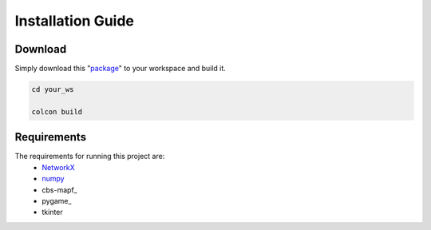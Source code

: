 .. **Installation  :**
.. ========
.. * **Download**
..   - Simply download this [respository]() to your workspace.
 
.. * **Requirements**
..   The requirements for running this project are:
..   - [networkX](https://networkx.github.io/documentation/stable/)
..   - [numpy](https://pypi.org/project/numpy/)
..   - [pygame](https://pypi.org/project/pygame/)
..   - [cbs-mapf](https://pypi.org/project/cbs-mapf/)
..   - tkinter
  
.. ------

Installation Guide
========

Download
------
Simply download this "package_" to your workspace and build it.


.. code-block:: none

    cd your_ws

    colcon build


Requirements
------
The requirements for running this project are:
  - NetworkX_
  - numpy_
  - cbs-mapf_
  - pygame_
  - tkinter


.. _NetworkX: https://networkx.github.io/documentation/stable/
.. _numpy: https://pypi.org/project/numpy/
.. _package: https://github.com/nattasit63/Interface-for-Fleet-and-Traffic-management-for-multiple-depot
.. _cbs-mapf:https://pypi.org/project/cbs-mapf/
.. _pygame:https://pypi.org/project/pygame/
